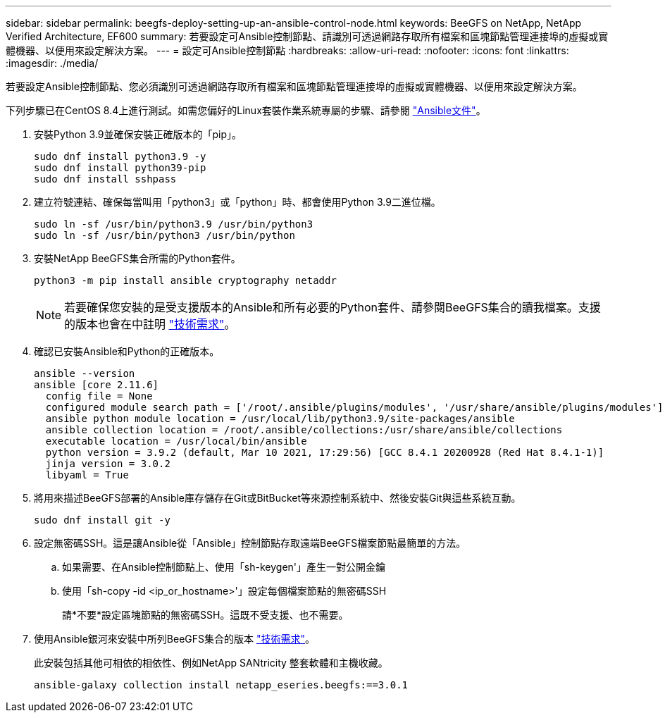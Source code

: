 ---
sidebar: sidebar 
permalink: beegfs-deploy-setting-up-an-ansible-control-node.html 
keywords: BeeGFS on NetApp, NetApp Verified Architecture, EF600 
summary: 若要設定可Ansible控制節點、請識別可透過網路存取所有檔案和區塊節點管理連接埠的虛擬或實體機器、以便用來設定解決方案。 
---
= 設定可Ansible控制節點
:hardbreaks:
:allow-uri-read: 
:nofooter: 
:icons: font
:linkattrs: 
:imagesdir: ./media/


[role="lead"]
若要設定Ansible控制節點、您必須識別可透過網路存取所有檔案和區塊節點管理連接埠的虛擬或實體機器、以便用來設定解決方案。

下列步驟已在CentOS 8.4上進行測試。如需您偏好的Linux套裝作業系統專屬的步驟、請參閱 https://docs.ansible.com/ansible/latest/installation_guide/intro_installation.html["Ansible文件"^]。

. 安裝Python 3.9並確保安裝正確版本的「pip」。
+
....
sudo dnf install python3.9 -y
sudo dnf install python39-pip
sudo dnf install sshpass
....
. 建立符號連結、確保每當叫用「python3」或「python」時、都會使用Python 3.9二進位檔。
+
....
sudo ln -sf /usr/bin/python3.9 /usr/bin/python3
sudo ln -sf /usr/bin/python3 /usr/bin/python
....
. 安裝NetApp BeeGFS集合所需的Python套件。
+
....
python3 -m pip install ansible cryptography netaddr
....
+

NOTE: 若要確保您安裝的是受支援版本的Ansible和所有必要的Python套件、請參閱BeeGFS集合的讀我檔案。支援的版本也會在中註明 link:beegfs-technology-requirements.html["技術需求"]。

. 確認已安裝Ansible和Python的正確版本。
+
....
ansible --version
ansible [core 2.11.6]
  config file = None
  configured module search path = ['/root/.ansible/plugins/modules', '/usr/share/ansible/plugins/modules']
  ansible python module location = /usr/local/lib/python3.9/site-packages/ansible
  ansible collection location = /root/.ansible/collections:/usr/share/ansible/collections
  executable location = /usr/local/bin/ansible
  python version = 3.9.2 (default, Mar 10 2021, 17:29:56) [GCC 8.4.1 20200928 (Red Hat 8.4.1-1)]
  jinja version = 3.0.2
  libyaml = True
....
. 將用來描述BeeGFS部署的Ansible庫存儲存在Git或BitBucket等來源控制系統中、然後安裝Git與這些系統互動。
+
....
sudo dnf install git -y
....
. 設定無密碼SSH。這是讓Ansible從「Ansible」控制節點存取遠端BeeGFS檔案節點最簡單的方法。
+
.. 如果需要、在Ansible控制節點上、使用「sh-keygen'」產生一對公開金鑰
.. 使用「sh-copy -id <ip_or_hostname>'」設定每個檔案節點的無密碼SSH
+
請*不要*設定區塊節點的無密碼SSH。這既不受支援、也不需要。



. 使用Ansible銀河來安裝中所列BeeGFS集合的版本 link:beegfs-technology-requirements.html["技術需求"]。
+
此安裝包括其他可相依的相依性、例如NetApp SANtricity 整套軟體和主機收藏。

+
....
ansible-galaxy collection install netapp_eseries.beegfs:==3.0.1
....

